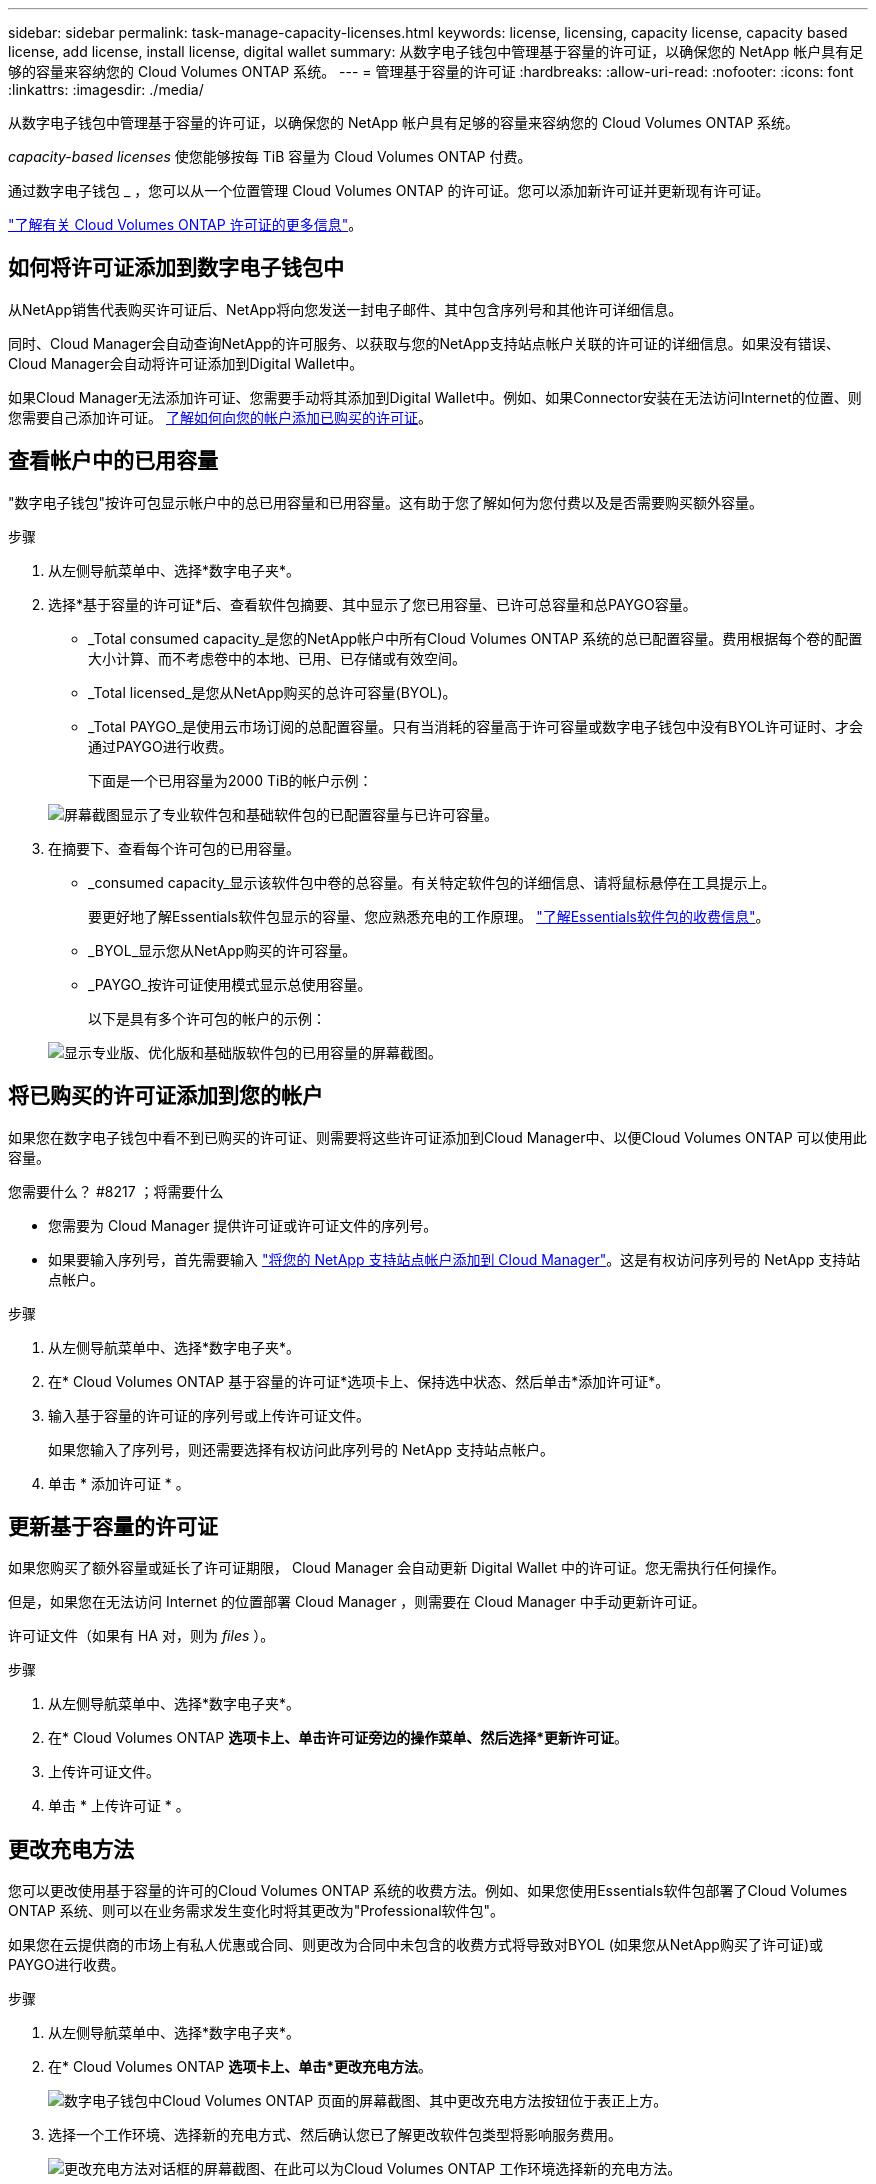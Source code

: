 ---
sidebar: sidebar 
permalink: task-manage-capacity-licenses.html 
keywords: license, licensing, capacity license, capacity based license, add license, install license, digital wallet 
summary: 从数字电子钱包中管理基于容量的许可证，以确保您的 NetApp 帐户具有足够的容量来容纳您的 Cloud Volumes ONTAP 系统。 
---
= 管理基于容量的许可证
:hardbreaks:
:allow-uri-read: 
:nofooter: 
:icons: font
:linkattrs: 
:imagesdir: ./media/


[role="lead"]
从数字电子钱包中管理基于容量的许可证，以确保您的 NetApp 帐户具有足够的容量来容纳您的 Cloud Volumes ONTAP 系统。

_capacity-based licenses_ 使您能够按每 TiB 容量为 Cloud Volumes ONTAP 付费。

通过数字电子钱包 _ ，您可以从一个位置管理 Cloud Volumes ONTAP 的许可证。您可以添加新许可证并更新现有许可证。

link:concept-licensing.html["了解有关 Cloud Volumes ONTAP 许可证的更多信息"]。



== 如何将许可证添加到数字电子钱包中

从NetApp销售代表购买许可证后、NetApp将向您发送一封电子邮件、其中包含序列号和其他许可详细信息。

同时、Cloud Manager会自动查询NetApp的许可服务、以获取与您的NetApp支持站点帐户关联的许可证的详细信息。如果没有错误、Cloud Manager会自动将许可证添加到Digital Wallet中。

如果Cloud Manager无法添加许可证、您需要手动将其添加到Digital Wallet中。例如、如果Connector安装在无法访问Internet的位置、则您需要自己添加许可证。 <<Add purchased licenses to your account,了解如何向您的帐户添加已购买的许可证>>。



== 查看帐户中的已用容量

"数字电子钱包"按许可包显示帐户中的总已用容量和已用容量。这有助于您了解如何为您付费以及是否需要购买额外容量。

.步骤
. 从左侧导航菜单中、选择*数字电子夹*。
. 选择*基于容量的许可证*后、查看软件包摘要、其中显示了您已用容量、已许可总容量和总PAYGO容量。
+
** _Total consumed capacity_是您的NetApp帐户中所有Cloud Volumes ONTAP 系统的总已配置容量。费用根据每个卷的配置大小计算、而不考虑卷中的本地、已用、已存储或有效空间。
** _Total licensed_是您从NetApp购买的总许可容量(BYOL)。
** _Total PAYGO_是使用云市场订阅的总配置容量。只有当消耗的容量高于许可容量或数字电子钱包中没有BYOL许可证时、才会通过PAYGO进行收费。
+
下面是一个已用容量为2000 TiB的帐户示例：

+
image:screenshot_capacity-based-licenses.png["屏幕截图显示了专业软件包和基础软件包的已配置容量与已许可容量。"]



. 在摘要下、查看每个许可包的已用容量。
+
** _consumed capacity_显示该软件包中卷的总容量。有关特定软件包的详细信息、请将鼠标悬停在工具提示上。
+
要更好地了解Essentials软件包显示的容量、您应熟悉充电的工作原理。 link:concept-licensing.html#notes-about-charging["了解Essentials软件包的收费信息"]。

** _BYOL_显示您从NetApp购买的许可容量。
** _PAYGO_按许可证使用模式显示总使用容量。
+
以下是具有多个许可包的帐户的示例：

+
image:screenshot-digital-wallet-packages.png["显示专业版、优化版和基础版软件包的已用容量的屏幕截图。"]







== 将已购买的许可证添加到您的帐户

如果您在数字电子钱包中看不到已购买的许可证、则需要将这些许可证添加到Cloud Manager中、以便Cloud Volumes ONTAP 可以使用此容量。

.您需要什么？ #8217 ；将需要什么
* 您需要为 Cloud Manager 提供许可证或许可证文件的序列号。
* 如果要输入序列号，首先需要输入 https://docs.netapp.com/us-en/cloud-manager-setup-admin/task-adding-nss-accounts.html["将您的 NetApp 支持站点帐户添加到 Cloud Manager"^]。这是有权访问序列号的 NetApp 支持站点帐户。


.步骤
. 从左侧导航菜单中、选择*数字电子夹*。
. 在* Cloud Volumes ONTAP 基于容量的许可证*选项卡上、保持选中状态、然后单击*添加许可证*。
. 输入基于容量的许可证的序列号或上传许可证文件。
+
如果您输入了序列号，则还需要选择有权访问此序列号的 NetApp 支持站点帐户。

. 单击 * 添加许可证 * 。




== 更新基于容量的许可证

如果您购买了额外容量或延长了许可证期限， Cloud Manager 会自动更新 Digital Wallet 中的许可证。您无需执行任何操作。

但是，如果您在无法访问 Internet 的位置部署 Cloud Manager ，则需要在 Cloud Manager 中手动更新许可证。

许可证文件（如果有 HA 对，则为 _files_ ）。

.步骤
. 从左侧导航菜单中、选择*数字电子夹*。
. 在* Cloud Volumes ONTAP *选项卡上、单击许可证旁边的操作菜单、然后选择*更新许可证*。
. 上传许可证文件。
. 单击 * 上传许可证 * 。




== 更改充电方法

您可以更改使用基于容量的许可的Cloud Volumes ONTAP 系统的收费方法。例如、如果您使用Essentials软件包部署了Cloud Volumes ONTAP 系统、则可以在业务需求发生变化时将其更改为"Professional软件包"。

ifdef::azure[]

.限制
* 不支持更改为优化的充电方法。
* 不支持更改Edge Cache许可证或从Edge Cache许可证更改。


endif::azure[]

如果您在云提供商的市场上有私人优惠或合同、则更改为合同中未包含的收费方式将导致对BYOL (如果您从NetApp购买了许可证)或PAYGO进行收费。

.步骤
. 从左侧导航菜单中、选择*数字电子夹*。
. 在* Cloud Volumes ONTAP *选项卡上、单击*更改充电方法*。
+
image:screenshot-digital-wallet-charging-method-button.png["数字电子钱包中Cloud Volumes ONTAP 页面的屏幕截图、其中更改充电方法按钮位于表正上方。"]

. 选择一个工作环境、选择新的充电方式、然后确认您已了解更改软件包类型将影响服务费用。
+
image:screenshot-digital-wallet-charging-method.png["更改充电方法对话框的屏幕截图、在此可以为Cloud Volumes ONTAP 工作环境选择新的充电方法。"]

. 单击*更改充电方法*。


Cloud Manager更改了Cloud Volumes ONTAP 系统的充电方法。

此外、您可能还会注意到、Digital Wallet会刷新每个软件包类型的已用容量、以考虑您刚才所做的更改。



== 删除基于容量的许可证

如果基于容量的许可证已过期且不再使用，则可以随时将其删除。

.步骤
. 从左侧导航菜单中、选择*数字电子夹*。
. 在* Cloud Volumes ONTAP 删除许可证*选项卡上、单击许可证旁边的操作菜单、然后选择*删除许可证*。
. 单击 * 删除 * 进行确认。

